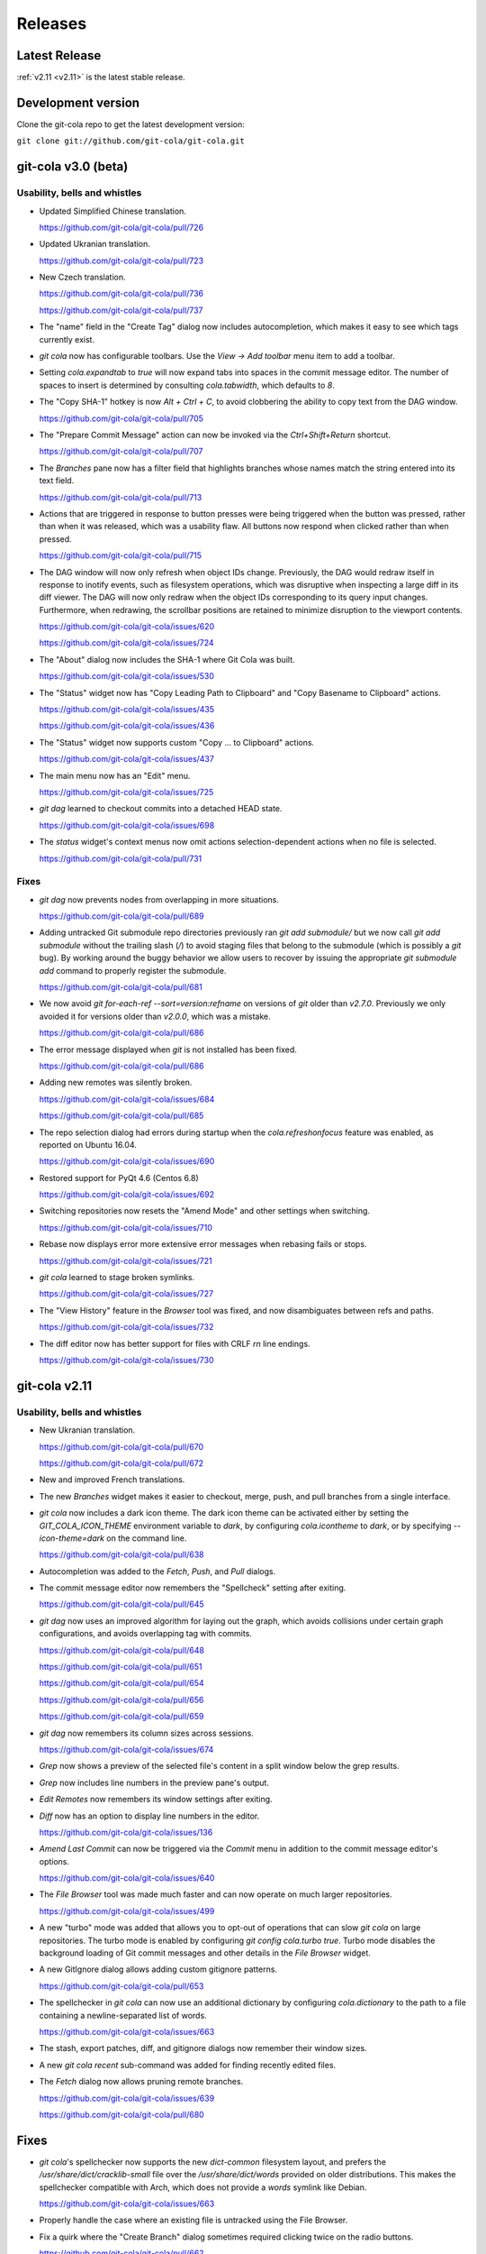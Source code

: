 ========
Releases
========

Latest Release
==============

:ref:`v2.11 <v2.11>` is the latest stable release.

Development version
===================

Clone the git-cola repo to get the latest development version:

``git clone git://github.com/git-cola/git-cola.git``

.. _v3.0:

git-cola v3.0 (beta)
====================

Usability, bells and whistles
-----------------------------
* Updated Simplified Chinese translation.

  https://github.com/git-cola/git-cola/pull/726

* Updated Ukranian translation.

  https://github.com/git-cola/git-cola/pull/723

* New Czech translation.

  https://github.com/git-cola/git-cola/pull/736

  https://github.com/git-cola/git-cola/pull/737

* The "name" field in the "Create Tag" dialog now includes autocompletion,
  which makes it easy to see which tags currently exist.

* `git cola` now has configurable toolbars.  Use the `View -> Add toolbar`
  menu item to add a toolbar.

* Setting `cola.expandtab` to `true` will now expand tabs into spaces
  in the commit message editor.  The number of spaces to insert is determined
  by consulting `cola.tabwidth`, which defaults to `8`.

* The "Copy SHA-1" hotkey is now `Alt + Ctrl + C`, to avoid clobbering the
  ability to copy text from the DAG window.

  https://github.com/git-cola/git-cola/pull/705

* The "Prepare Commit Message" action can now be invoked via the
  `Ctrl+Shift+Return` shortcut.

  https://github.com/git-cola/git-cola/pull/707

* The `Branches` pane now has a filter field that highlights branches whose
  names match the string entered into its text field.

  https://github.com/git-cola/git-cola/pull/713

* Actions that are triggered in response to button presses were being
  triggered when the button was pressed, rather than when it was released,
  which was a usability flaw.  All buttons now respond when clicked
  rather than when pressed.

  https://github.com/git-cola/git-cola/pull/715

* The DAG window will now only refresh when object IDs change.
  Previously, the DAG would redraw itself in response to inotify events,
  such as filesystem operations, which was disruptive when inspecting a large
  diff in its diff viewer.  The DAG will now only redraw when the object IDs
  corresponding to its query input changes.  Furthermore, when redrawing, the
  scrollbar positions are retained to minimize disruption to the viewport
  contents.

  https://github.com/git-cola/git-cola/issues/620

  https://github.com/git-cola/git-cola/issues/724

* The "About" dialog now includes the SHA-1 where Git Cola was built.

  https://github.com/git-cola/git-cola/issues/530

* The "Status" widget now has "Copy Leading Path to Clipboard" and
  "Copy Basename to Clipboard" actions.

  https://github.com/git-cola/git-cola/issues/435

  https://github.com/git-cola/git-cola/issues/436

* The "Status" widget now supports custom "Copy ... to Clipboard" actions.

  https://github.com/git-cola/git-cola/issues/437

* The main menu now has an "Edit" menu.

  https://github.com/git-cola/git-cola/issues/725

* `git dag` learned to checkout commits into a detached HEAD state.

  https://github.com/git-cola/git-cola/issues/698

* The `status` widget's context menus now omit actions selection-dependent
  actions when no file is selected.

  https://github.com/git-cola/git-cola/pull/731

Fixes
-----
* `git dag` now prevents nodes from overlapping in more situations.

  https://github.com/git-cola/git-cola/pull/689

* Adding untracked Git submodule repo directories previously ran
  `git add submodule/` but we now call `git add submodule` without
  the trailing slash (`/`) to avoid staging files that belong to the
  submodule (which is possibly a `git` bug).  By working around the
  buggy behavior we allow users to recover by issuing the appropriate
  `git submodule add` command to properly register the submodule.

  https://github.com/git-cola/git-cola/pull/681

* We now avoid `git for-each-ref --sort=version:refname` on versions
  of `git` older than `v2.7.0`.  Previously we only avoided it for
  versions older than `v2.0.0`, which was a mistake.

  https://github.com/git-cola/git-cola/pull/686

* The error message displayed when `git` is not installed has been fixed.

  https://github.com/git-cola/git-cola/pull/686

* Adding new remotes was silently broken.

  https://github.com/git-cola/git-cola/issues/684

  https://github.com/git-cola/git-cola/pull/685

* The repo selection dialog had errors during startup when the
  `cola.refreshonfocus` feature was enabled, as reported on Ubuntu 16.04.

  https://github.com/git-cola/git-cola/issues/690

* Restored support for PyQt 4.6 (Centos 6.8)

  https://github.com/git-cola/git-cola/issues/692

* Switching repositories now resets the "Amend Mode" and other settings
  when switching.

  https://github.com/git-cola/git-cola/issues/710

* Rebase now displays error more extensive error messages when rebasing fails
  or stops.

  https://github.com/git-cola/git-cola/issues/721

* `git cola` learned to stage broken symlinks.

  https://github.com/git-cola/git-cola/issues/727

* The "View History" feature in the `Browser` tool was fixed, and now
  disambiguates between refs and paths.

  https://github.com/git-cola/git-cola/issues/732

* The diff editor now has better support for files with CRLF `\r\n`
  line endings.

  https://github.com/git-cola/git-cola/issues/730

.. _v2.11:

git-cola v2.11
==============

Usability, bells and whistles
-----------------------------
* New Ukranian translation.

  https://github.com/git-cola/git-cola/pull/670

  https://github.com/git-cola/git-cola/pull/672

* New and improved French translations.

* The new `Branches` widget makes it easier to checkout, merge, push,
  and pull branches from a single interface.

* `git cola` now includes a dark icon theme.  The dark icon theme can be
  activated either by setting the `GIT_COLA_ICON_THEME` environment variable
  to `dark`, by configuring `cola.icontheme` to `dark`, or by specifying
  `--icon-theme=dark` on the command line.

  https://github.com/git-cola/git-cola/pull/638

* Autocompletion was added to the `Fetch`, `Push`, and `Pull` dialogs.

* The commit message editor now remembers the "Spellcheck" setting
  after exiting.

  https://github.com/git-cola/git-cola/pull/645

* `git dag` now uses an improved algorithm for laying out the graph,
  which avoids collisions under certain graph configurations, and
  avoids overlapping tag with commits.

  https://github.com/git-cola/git-cola/pull/648

  https://github.com/git-cola/git-cola/pull/651

  https://github.com/git-cola/git-cola/pull/654

  https://github.com/git-cola/git-cola/pull/656

  https://github.com/git-cola/git-cola/pull/659

* `git dag` now remembers its column sizes across sessions.

  https://github.com/git-cola/git-cola/issues/674

* `Grep` now shows a preview of the selected file's content in a split window
  below the grep results.

* `Grep` now includes line numbers in the preview pane's output.

* `Edit Remotes` now remembers its window settings after exiting.

* `Diff` now has an option to display line numbers in the editor.

  https://github.com/git-cola/git-cola/issues/136

* `Amend Last Commit` can now be triggered via the `Commit` menu in addition
  to the commit message editor's options.

  https://github.com/git-cola/git-cola/issues/640

* The `File Browser` tool was made much faster and can now operate on
  much larger repositories.

  https://github.com/git-cola/git-cola/issues/499

* A new "turbo" mode was added that allows you to opt-out of operations
  that can slow `git cola` on large repositories.  The turbo mode is
  enabled by configuring `git config cola.turbo true`.  Turbo mode
  disables the background loading of Git commit messages and other
  details in the `File Browser` widget.

* A new GitIgnore dialog allows adding custom gitignore patterns.

  https://github.com/git-cola/git-cola/pull/653

* The spellchecker in `git cola` can now use an additional dictionary
  by configuring `cola.dictionary` to the path to a file containing
  a newline-separated list of words.

  https://github.com/git-cola/git-cola/issues/663

* The stash, export patches, diff, and gitignore dialogs now remember
  their window sizes.

* A new `git cola recent` sub-command was added for finding recently
  edited files.

* The `Fetch` dialog now allows pruning remote branches.

  https://github.com/git-cola/git-cola/issues/639

  https://github.com/git-cola/git-cola/pull/680

Fixes
=====
* `git cola`'s spellchecker now supports the new `dict-common` filesystem
  layout, and prefers the `/usr/share/dict/cracklib-small` file over the
  `/usr/share/dict/words` provided on older distributions.
  This makes the spellchecker compatible with Arch, which does not provide
  a `words` symlink like Debian.

  https://github.com/git-cola/git-cola/issues/663

* Properly handle the case where an existing file is untracked using
  the File Browser.

* Fix a quirk where the "Create Branch" dialog sometimes required clicking
  twice on the radio buttons.

  https://github.com/git-cola/git-cola/pull/662

* Fixed a focus issue to ensure that "Push", "Fetch", and "Pull" can
  be executed with the press of a single enter key after being shown.

  https://github.com/git-cola/git-cola/issues/661

* Committing is now allowed in when resolving a merge results in no
  changes.  This state was previously prevented by the commit message editor,
  which prevented users from resolving merges that result in no changes.

  https://github.com/git-cola/git-cola/pull/679

* The filesystem monitor would sometimes emit backtraces when directories
  are modified.  This has been fixed.

  https://bugzilla.redhat.com/show_bug.cgi?id=1438522

* Absolute paths are now returned when querying for `.git`-relative paths
  from within a submodule, which uses `.git`-files.
  This fixes launching `git cola` from within a subdirectory of a submodule.

  https://github.com/git-cola/git-cola/pull/675

.. _v2.10:

git-cola v2.10
==============

Usability, bells and whistles
-----------------------------
* `git cola` can now invoke the `.git/hooks/cola-prepare-commit-msg`
  hook to update the commit message.  This hook takes the same parameters
  as Git's `prepare-commit-message` hook.  The default path to this hook
  can be overridden by setting the `cola.prepareCommitMessageHook`
  configuration variable.

  http://git-cola.readthedocs.io/en/latest/git-cola.html#prepare-commit-message

* `git cola diff` (and the corresponding `Diff` menu actions) can now
  launch difftool with the standard `Ctrl+D` hotkey.  The `Ctrl+E` hotkey was
  also added for launching an editor.

* Traditional Chinese (Taiwan) translation updates.

Fixes
-----
* `git cola` now works when installed in non-ascii, utf8-encoded paths.

  https://github.com/git-cola/git-cola/issues/629

* Styling issues that caused black backgrounds in various widgets when using
  PyQ5 on Mac OS X have been fixed.

  https://github.com/git-cola/git-cola/issues/624

* The "Open Recent" menu action was broken and has been fixed.

  https://github.com/git-cola/git-cola/issues/634

* Exiting `git cola` with a maximized main window would hang when reopened
  on Linux.

  https://github.com/git-cola/git-cola/issues/641

Packaging
---------
* `appdata.xml` files are now provided at
  `share/appdata/git-cola.xml` and `share/appdata/git-dag.xml`
  for use by the Linux software gallery.

  https://people.freedesktop.org/~hughsient/appdata/

  https://github.com/git-cola/git-cola/pull/627

.. _v2.9.1:

git-cola v2.9.1
===============

Fixes
-----
* The "Open Recent" menu was updated to new bookmarks format.

  https://github.com/git-cola/git-cola/issues/628

.. _v2.9:

git-cola v2.9
=============

Usability, bells and whistles
-----------------------------
* New Polish translation thanks to Łukasz Wojniłowicz

  https://github.com/git-cola/git-cola/pull/598

* The `Bypass Commit Hooks` feature now disables itself automatically
  when a new commit is created.  The new behavior turns the option into a
  single-use flag, which helps prevent users from accidentally leaving it
  active longer than intended.

  https://github.com/git-cola/git-cola/pull/595

* `git dag` learned to launch an external diff viewer on selected commits.
  The standard `Ctrl+D` shortcut can be used to view diffs.

  https://github.com/git-cola/git-cola/issues/468

* `git dag` learned to launch directory diffs via `git difftool --dir-diff`.
  The `Ctrl+Shift+D` shortcut launches difftool in directory-diff mode.

  https://github.com/git-cola/git-cola/issues/468

* Items in the "Favorites" list can now be renamed, which makes it
  easier to differentiate between several checkouts of the same repository.

  https://github.com/git-cola/git-cola/issues/599

  https://github.com/git-cola/git-cola/pull/601

* The startup screen now includes a logo and `git cola` version information.

  https://github.com/git-cola/git-cola/issues/526

* The `About` page was revamped to contain multiple tabs.  A new tab was added
  that provides details about `git cola`''s dependencies.  New tabs were also
  added for giving credit to `git cola`'s authors and translators.

* The `About` page can now be accessed via `git cola about`.

* The "Fast-forward only" and "No fast-forward" options supported by
  `git pull` are now accessible via `git cola pull`.

* Doing a forced push no longer requires selecting the remote branch.

  https://github.com/git-cola/git-cola/pull/618

* `git cola push` now has an option to suppress the prompt that is shown
  when pushing would create new remote branches.

  https://github.com/git-cola/git-cola/issues/605

* `git dag` now shows commit messages in a more readable color.

  https://github.com/git-cola/git-cola/issues/574

* `git cola browse` and the `status` widget learned to launch the OS-specified
  default action for a file.  When used on directories via `git cola browse`,
  or when "Open Parent Directory" is used on files, the OS-specified
  file browser will typically be used.

* `git cola browse` and the `status` widget learned to launch terminals.

Fixes
-----
* `git cola browse` was not updating when expanding items.

  https://github.com/git-cola/git-cola/issues/588

* Typofixes in comments, naming, and strings have been applied.

  https://github.com/git-cola/git-cola/pull/593

* The inotify and win32 filesystem monitoring no longer refreshes
  when updates are made to ignored files.

  https://github.com/git-cola/git-cola/issues/517

  https://github.com/git-cola/git-cola/issues/516

* The `Refresh` button on the actions panel no longer raises an
  exception when using PyQt5.

  https://github.com/git-cola/git-cola/issues/604

* Fixed a typo in the inotify backend that is triggered when files are removed.

  https://github.com/git-cola/git-cola/issues/607

* Fixed a typo when recovering from a failed attempt to open a repository.

  https://github.com/git-cola/git-cola/issues/606

* `git dag` now properly updates itself when launched from the menubar.

  https://github.com/git-cola/git-cola/pull/613

* If git-cola is invoked on Windows using `start pythonw git-cola`,
  a console window will briefly flash on the screen each time
  `git cola` invokes `git`.  The console window is now suppressed.

* We now avoid some problematic Popen flags on Windows which were
  breaking the `git rebase` feature on Windows.

* The `Save` button in `git dag`'s "Grab File..." feature now properly
  prompts for a filename when saving files.

  https://github.com/git-cola/git-cola/pull/617

Development
-----------
* The `qtpy` symlink in the source tree has been removed to allow for easier
  development on Windows.

  https://github.com/git-cola/git-cola/issues/626

.. _v2.8:

git-cola v2.8
=============

Usability, bells and whistles
-----------------------------
* `git cola push` learned to configure upstream branches.

  https://github.com/git-cola/git-cola/issues/563

Fixes
-----
* The diffstat view is now properly updated when notifications are
  received via inotify filesystem monitoring.

  https://github.com/git-cola/git-cola/issues/577

* Python3 with PyQt5 had a bug that prevented `git cola` from starting.

  https://github.com/git-cola/git-cola/pull/589

.. _v2.7:

git-cola v2.7
=============

Fixes
-----

* When repositories stored in non-ASCII, UTF-8-encoded filesystem paths
  were operated upon with `LC_ALL=C` set in the environment, unicode errors
  would occur when using `python2`.  `git cola` was made more robust and will
  now operate correctly within this environment.

  https://github.com/git-cola/git-cola/issues/581

* Support for the `GIT_WORK_TREE` environment variable was fixed.

  https://github.com/git-cola/git-cola/pull/582

Development
-----------

* The `unittest.mock` module is now used instead of the original `mock` module
  when running the `git cola` test suite using Python3.

  https://github.com/git-cola/git-cola/issues/569

Packaging
---------

* `git cola` is now compatible with *PyQt5*, *PyQt4*, and *Pyside*.
  `git cola` previously supported *PyQt4* only, but will now use whichever
  library is available.  Users are not required to upgrade at this time,
  but *PyQt5* support can be enabled anytime by making its python
  modules available.

  https://github.com/git-cola/git-cola/issues/232

  *NOTE*: We do not yet recommend using *PyQt5* because there are known
  exit-on-segfault bugs in *Qt5* that have not yet been addressed.
  `git cola` is sensitive to this bug and is known to crash on exit
  when using `git dag` or the interactive rebase feature on *PyQt5*.

  https://bugreports.qt.io/browse/QTBUG-52988

  *PyQt4* is stable and there are no known issues when using it so
  we recommend using it until the Qt5 bugs have been resolved.

* `git cola` now depends on *QtPy* and includes a bundled copy of the
  `qtpy` library.  If you are packaging `git cola` and would prefer to use
  `qtpy` from your distribution instead of the built-in version then use
  `make NO_VENDOR_LIBS=1` when building `git cola`.  This will prevent
  vendored libraries from being installed.

.. _v2.6:

git-cola v2.6
=============

Usability, bells and whistles
-----------------------------

* A new "Reset" sub-menu provides access to running "git reset --mixed"
  when resetting branch heads and "git reset  --merge" when resetting
  worktrees.

  https://github.com/git-cola/git-cola/issues/542

* `git cola` now supports linked worktrees, i.e. worktrees created by
  `git worktree`.

  https://github.com/git-cola/git-cola/issues/554

Fixes
-----

* Diff highlighting is now robust to the user having
  diff.supressBlankEmpty=true in their git config.

  https://github.com/git-cola/git-cola/issues/541

* The filesystem monitor now properly handles repositories that use
  `.git`-files, e.g. when using submodules.

  https://github.com/git-cola/git-cola/issues/545

  https://github.com/git-cola/git-cola/pulls/546

* Per-repository git configuration is now properly detected when launching
  `git cola` from an application launcher.

  https://github.com/git-cola/git-cola/issues/548

* `git cola` now cleans up after itself immediately to avoid leaving behind
  empty `/tmp/git-cola-XXXXXX` directories when the user uses `Ctrl+C`
  to quit the app.

  https://github.com/git-cola/git-cola/issues/566

Packaging
---------

* It is now possible to install `git cola` to and from utf8-encoded filesystem
  paths.  Previously, Python's stdlib would throw an encoding error during
  installation.  We workaround the stdlib by forcing python2 to use utf-8,
  thus fixing assumptions in the stdlib library code.

  https://github.com/git-cola/git-cola/issues/551

.. _v2.5:

git-cola v2.5
=============

Usability, bells and whistles
-----------------------------

* The icon for untracked files was adjusted to better differentiate
  between files and the "Untracked" header.

  https://github.com/git-cola/git-cola/issues/509

* Ctrl+O was added as a hotkey for opening repositories.

  https://github.com/git-cola/git-cola/pull/507

* `git dag` now uses consistent edge colors across updates.

  https://github.com/git-cola/git-cola/issues/512

* `git cola`'s Bookmarks widget can now be used to set a "Default Repository".
  Under the hood, we set the `cola.defaultrepo` configuration variable.
  The default repository is used whenever `git cola` is launched outside of
  a Git repository.  When unset, or when set to a bogus value, `git cola`
  will prompt for a repository, as it previously did.

  https://github.com/git-cola/git-cola/issues/513

* `git cola`'s Russian and Spanish translations were improved
  thanks to Vaiz and Zeioth.

  https://github.com/git-cola/git-cola/pull/514

  https://github.com/git-cola/git-cola/pull/515

  https://github.com/git-cola/git-cola/pull/523

* `git cola` was translated to Turkish thanks to Barış ÇELİK.

  https://github.com/git-cola/git-cola/pull/520

* The status view now supports launching `git gui blame`.  It can be
  configured to use a different command by setting `cola.blameviewer`.

  https://github.com/git-cola/git-cola/pull/521

* `git dag` now allows selecting non-contiguous ranges in the log widget.

  https://github.com/git-cola/git-cola/issues/468

* Any font can now be chosen for the diff editor, not just monospace fonts.

  https://github.com/git-cola/git-cola/issues/525

Fixes
-----

* `xfce4-terminal` and `gnome-terminal` are now supported when launching
  `git mergetool` to resolve merges.  These terminals require that the command
  to execute is shell-quoted and passed as a single string argument to `-e`
  rather than as additional command line arguments.

  https://github.com/git-cola/git-cola/issues/524

* Fixed a unicode problem when formatting the error message that is shown
  when `gitk` is not installed.  We now handle unicode data in tracebacks
  generated by python itself.

  https://github.com/git-cola/git-cola/issues/528

* The `New repository` feature was fixed.

  https://github.com/git-cola/git-cola/pull/533

* We now use omit the extended description when creating "fixup!" commits,
  for consistency with the Git CLI.  We now include only the one-line summary
  in the final commit message.

  https://github.com/git-cola/git-cola/issues/522

.. _v2.4:

git-cola v2.4
=============

Usability, bells and whistles
-----------------------------

* The user interface is now HiDPI-capable.  git-cola now uses SVG
  icons, and its interface can be scaled by setting the `GIT_COLA_SCALE`
  environment variable.

* `git dag` now supports the standard editor, difftool, and history hotkeys.
  It is now possible to invoke these actions from file widget's context
  menu and through the standard hotkeys.

  https://github.com/git-cola/git-cola/pull/473

* The `Status` tool also learned about the history hotkey.
  Additionally, the `Alt-{j,k}` aliases are also supported in the `Status`
  tool for consistency with the other tools where the non-Alt hotkeys are not
  available.

  https://github.com/git-cola/git-cola/pull/488

* The `File Browser` tool now has better default column sizes,
  and remembers its window size and placement.

* The `File Browser` now supports the refresh hotkey, and has better
  behavior when refreshing.  The selection is now retained, and new and
  removed files are found when refreshing.

* A new `git-cola-completion.bash` completion script is provided in the
  `contrib/` directory.  It must be used alongside Git's completion script.
  Source it from your `~/.bashrc` (or `~/.zshrc`, etc) after sourcing
  the `git-completion.bash` script and you will have command-line completion
  support for the `git cola` and `git dag` sub-commands.

* The "checkout" dialog now offers completion for remote branches and other
  git refs.  This makes it easier to checkout remote branches in a detached
  head state.  Additionally, the checkout dialog also offers completion for
  remote branches that have not yet been checked out, which makes it easier to
  create a local tracking branch by just completing for that potential name.

  https://github.com/git-cola/git-cola/issues/390

* The "create branch" and "create tag" dialogs now save and restore their
  window settings.

* The "status" widget can now be configured to use a bold font with a darker
  background for the header items.

  https://github.com/git-cola/git-cola/pull/506

* The "status" widget now remembers its horizontol scrollbar position across
  updates.  This is helpful when working on projects with long paths.

  https://github.com/git-cola/git-cola/issues/494

Fixes
-----

* When using *Git for Windows*, a `git` window would appear
  when running *Windows 8*.  We now pass additional flags to
  `subprocess.Popen` to prevent a `git` window from appearing.

  https://github.com/git-cola/git-cola/issues/477

  https://github.com/git-cola/git-cola/pull/486

* Launching difftool with `.PY` in `$PATHEXT` on Windows was fixed.

  https://github.com/git-cola/git-cola/issues/492

* Creating a local branch tracking a remote branch that contains
  slashes in its name is now properly handled.

  https://github.com/git-cola/git-cola/issues/496

* The "Browse Other Branch" feature was broken by Python3, and is now fixed.

  https://github.com/git-cola/git-cola/issues/501

* We now avoid `long` for better Python3 compatibility.

  https://github.com/git-cola/git-cola/issues/502

* We now use Git's default merge message when merging branches.

  https://github.com/git-cola/git-cola/issues/508

* Miscellaneous fixes

  https://github.com/git-cola/git-cola/pull/485

Packaging
---------

* git-cola's documentation no longer uses an intersphinx link mapping
  to docs.python.org.  This fixes warnings when building rpms using koji,
  where network access is prevented.

  https://bugzilla.redhat.com/show_bug.cgi?id=1231812

.. _v2.3:

git-cola v2.3
=============

Usability, bells and whistles
-----------------------------

* The Interactive Rebase feature now works on Windows!

  https://github.com/git-cola/git-cola/issues/463

* The `diff` editor now understands vim-style `hjkl` navigation hotkeys.

  https://github.com/git-cola/git-cola/issues/476

* `Alt-{j,k}` navigation hotkeys were added to allow changing to the
  next/previous file from the diff and commit editors.

* The `Rename branch` menu action is now disabled in empty repositories.

  https://github.com/git-cola/git-cola/pull/475

  https://github.com/git-cola/git-cola/issues/459

* `git cola` now checks unmerged files for conflict markers before
  staging them.  This feature can be disabled in the preferences.

  https://github.com/git-cola/git-cola/issues/464

* `git dag` now remembers which commits were selected when refreshing
  so that it can restore the selection afterwards.

  https://github.com/git-cola/git-cola/issues/480

* "Launch Editor", "Launch Difftool", "Stage/Unstage",
  and "Move Up/Down" hotkeys now work when the commit message
  editor has focus.

  https://github.com/git-cola/git-cola/issues/453

* The diff editor now supports the `Ctrl+u` hotkey for reverting
  diff hunks and selected lines.

* The `core.commentChar` Git configuration value is now honored.
  Commit messages and rebase instruction sheets will now use
  the configured character for comments.  This allows having
  commit messages that start with `#` when `core.commentChar`
  is configured to its non-default value.

  https://github.com/git-cola/git-cola/issues/446

Fixes
-----

* Diff syntax highlighting was improved to handle more edge cases
  and false positives.

  https://github.com/git-cola/git-cola/pull/467

* Setting commands in the interactive rebase editor was fixed.

  https://github.com/git-cola/git-cola/issues/472

* git-cola no longer clobbers the Ctrl+Backspace text editing shortcut
  in the commit message editor.

  https://github.com/git-cola/git-cola/issues/453

* The copy/paste clipboard now persists after `git cola` exits.

  https://github.com/git-cola/git-cola/issues/484

.. _v2.2.1:

git-cola v2.2.1
===============

Fixes
-----
* Fixed the "Sign off" feature in the commit message editor.

.. _v2.2:

git-cola v2.2
=============

Usability, bells and whistles
-----------------------------
* Double-click will now choose a commit in the "Select commit" dialog.

* `git cola` has a feature that reads `.git/MERGE_MSG` and friends for the
  commit message when a merge is in-progress.  Upon refresh, `git cola` will
  now detect when a merge has completed and reset the commit message back to
  its previous state.  It is only reset if the editor contains a message
  that was read from the file and has not been manually edited by the user.

* The commit message editor's context menu now has a "Clear..." action for
  clearing the message across both the summary and description fields.

* Traditional Chinese (Taiwan) translation updates.

* The system theme's icons are now used wherever possible.

  https://github.com/git-cola/git-cola/pull/458

Fixes
-----
* The stash viewer now uses ``git show --no-ext-diff`` to avoid running
  user-configured diff tools.

* `git cola` now uses the `setsid()` system call to ensure that the
  `GIT_ASKPASS` and `SSH_ASKPASS` helper programs are used when pushing
  changes using `git`.  The askpass helpers will now be used even when
  `git cola` is launched from a terminal.

  The behavior without `setsid()` is that `git cola` can appear to hang while
  pushing changes.  The hang happens when `git` prompts the user for a
  password using the terminal, but the user never sees the prompt.  `setsid()`
  detaches the terminal, which ensures that the askpass helpers are used.

  https://github.com/git-cola/git-cola/issues/218

  https://github.com/git-cola/git-cola/issues/262

  https://github.com/git-cola/git-cola/issues/377

* `git dag`'s file list tool was updated to properly handle unicode paths.

* `gnome-terminal` is no longer used by default when `cola.terminal` is unset.
  It is broken, as was detailed in #456.

  https://github.com/git-cola/git-cola/issues/456

* The interactive rebase feature was not always setting `$GIT_EDITOR`
  to the value of `gui.editor`, thus there could be instances where rebase
  will seem to not stop, or hang, when performing "reword" actions.

  We now set the `$GIT_EDITOR` environment variable when performing the
  "Continue", "Skip", and "Edit Todo" rebase actions so that the correct
  editor is used during the rebase.

  https://github.com/git-cola/git-cola/issues/445

Packaging
---------
* `git cola` moved from a 3-part version number to a simpler 2-part "vX.Y"
  version number.  Most of our releases tend to contain new features.

.. _v2.1.2:

git-cola v2.1.2
===============

Usability, bells and whistles
-----------------------------
* Updated zh_TW translations.

* `git cola rebase` now defaults to `@{upstream}`, and generally uses the same
  CLI syntax as `git rebase`.

* The commit message editor now allows you to bypass commit hooks by selecting
  the "Bypass Commit Hooks" option.  This is equivalent to passing the
  `--no-verify` option to `git commit`.

  https://github.com/git-cola/git-cola/issues/357

* We now prevent the "Delete Files" action from creating a dialog that does
  not fit on screen.

  https://github.com/git-cola/git-cola/issues/378

* `git xbase` learned to edit rebase instruction sheets that contain
  `exec` commands.

* The diff colors are now configurable.  `cola.color.{text,add,remove,header}`
  can now be set with 6-digit hexadecimal colors.
  See the `git cola manual <https://git-cola.readthedocs.io/en/latest/git-cola.html#configuration-variables>_`
  for more details.

* Improved hotkey documentation.

Fixes
-----
* `git cola` will now allow starting an interactive rebase with a dirty
  worktree when `rebase.autostash` is set.

  https://github.com/git-cola/git-cola/issues/360

.. _v2.1.1:

git-cola v2.1.1
===============

Usability, bells and whistles
-----------------------------
* A new "Find files" widget was added, and can be activated by
  using the `Ctrl+t` or `t` hotkeys.

* A new `git cola find` sub-command was added for finding files.

* `git cola` now remembers the text cursor's position when staging
  interactively with the keyboard.  This makes it easier to use the keyboard
  arrows to select and stage lines.

* The completion widgets will now select the top completion item
  when `Enter` or `Return` are pressed.

* You can now refresh using `F5` in addition to the existing `Ctrl+R` hotkey.

Fixes
-----
* `git cola` now passes `--no-abbrev-commit` to `git log` to override
  having `log.abbrevCommit = true` set in `.gitconfig`.

.. _v2.1.0:

git-cola v2.1.0
===============
Usability, bells and whistles
-----------------------------
* `git dag` now forwards all unknown arguments along to `git log`.

  https://github.com/git-cola/git-cola/issues/389

* Line-by-line interactive staging was made more robust.

  https://github.com/git-cola/git-cola/pull/399

* "Bookmarks" was renamed to "Favorites".

  https://github.com/git-cola/git-cola/issues/392

* Untracked files are now displayed using a unique icon.

  https://github.com/git-cola/git-cola/pull/388

Fixes
-----
* `git dag` was triggering a traceback on Fedora when parsing Git logs.

  https://bugzilla.redhat.com/show_bug.cgi?id=1181686

* inotify expects unicode paths on Python3.

  https://github.com/git-cola/git-cola/pull/393

* Untracked files are now assumed to be utf-8 encoded.

  https://github.com/git-cola/git-cola/issues/401

.. _v2.0.8:

git-cola v2.0.8
===============
Usability, bells and whistles
-----------------------------
* `git cola` can now create GPG-signed commits and merges.

  https://github.com/git-cola/git-cola/issues/149

  See the documentation for details about setting up a GPG agent.

* The status widget learned to copy relative paths when `Ctrl+x` is pressed.

  https://github.com/git-cola/git-cola/issues/358

* Custom GUI actions can now define their own keyboard shortcuts by
  setting `guitool.$name.shortcut` to a string understood by Qt's
  `QAction::setShortcut()` API, e.g. `Alt+X`.

  See http://qt-project.org/doc/qt-4.8/qkeysequence.html#QKeySequence-2
  for more details about the supported values.

* `git cola` learned to rename branches.

  https://github.com/git-cola/git-cola/pull/364

  https://github.com/git-cola/git-cola/issues/278

* `git dag` now has a "Show history" context menu which can be used to filter
  history using the selected paths.

Fixes
-----
* `sphinxtogithub.py` was fixed for Python3.

  https://github.com/git-cola/git-cola/pull/353

* The commit that changed how we read remotes from `git remote`
  to parsing `git config` was reverted since it created problems
  for some users.

* Fixed a crash when using the `rebase edit` feature.

  https://github.com/git-cola/git-cola/issues/351

* Better drag-and-drop behavior when dropping into gnome-terminal.

  https://github.com/git-cola/git-cola/issues/373

Packaging
---------
* The `git-cola-folder-handler.desktop` file handler was fixed
  to pass validation by `desktop-file-validate`.

  https://github.com/git-cola/git-cola/issues/356

* The `git.svg` icon was renamed to `git-cola.svg`, and `git cola` was taught
  to prefer icons from the desktop theme when available.

.. _v2.0.7:

git-cola v2.0.7
===============
Usability, bells and whistles
-----------------------------
* New hotkey: `Ctrl+Shift+M` merges branches.

* New hotkey: `Ctrl+R` refreshes the DAG viewer.

  https://github.com/git-cola/git-cola/issues/347

Fixes
-----
* We now use `git config` to parse the list of remotes
  instead of parsing the output of `git remote`, which
  is a Git porcelain and should not be used by scripts.

* Avoid "C++ object has been deleted" errors from PyQt4.

  https://github.com/git-cola/git-cola/issues/346

Packaging
---------
* The `make install` target now uses `install` instead of `cp`.

.. _v2.0.6:

git-cola v2.0.6
===============
Usability, bells and whistles
-----------------------------
* Updated Brazillian Portuguese translation.

* The status and browse widgets now allow drag-and-drop into
  external applications.

  https://github.com/git-cola/git-cola/issues/335

* We now show a progress bar when cloning repositories.

  https://github.com/git-cola/git-cola/issues/312

* The bookmarks widget was simplified to not need a
  separate dialog.

  https://github.com/git-cola/git-cola/issues/289

* Updated Traditional Chinese translation.

* We now display a warning when trying to rebase with uncommitted changes.

  https://github.com/git-cola/git-cola/issues/338

* The status widget learned to filter paths.
  `Ctrl+Shift+S` toggles the filter widget.

  https://github.com/git-cola/git-cola/issues/337

  https://github.com/git-cola/git-cola/pull/339

* The status widget learned to move files to the trash
  when the `send2trash <https://github.com/hsoft/send2trash>`_
  module is installed.

  https://github.com/git-cola/git-cola/issues/341

* "Recent repositories" is now a dedicated widget.

  https://github.com/git-cola/git-cola/issues/342

* New Spanish translation thanks to Pilar Molina Lopez.

  https://github.com/git-cola/git-cola/pull/344

Fixes
-----
* Newly added remotes are now properly seen by the fetch/push/pull dialogs.

  https://github.com/git-cola/git-cola/issues/343

.. _v2.0.5:

git-cola v2.0.5
===============
Usability, bells and whistles
-----------------------------
* New Brazillian Portuguese translation thanks to Vitor Lobo.

* New Indonesian translation thanks to Samsul Ma'arif.

* Updated Simplified Chinese translation thanks to Zhang Han.

* `Ctrl+Backspace` is now a hotkey for "delete untracked files" in
  the status widget.

* Fetch/Push/Pull dialogs now use the configured remote of the current
  branch by default.

  https://github.com/git-cola/git-cola/pull/324

Fixes
-----
* We now use `os.getcwd()` on Python3.

  https://github.com/git-cola/git-cola/pull/316

  https://github.com/git-cola/git-cola/pull/326

* The `Ctrl+P` hotkey was overloaded to both "push" and "cherry-pick",
  so "cherry-pick" was moved to `Ctrl+Shift+C`.

* Custom GUI tools with mixed-case names are now properly supported.

* "Diff Region" is now referred to as "Diff Hunk" for consistency
  with common terminology from diff/patch tools.

  https://github.com/git-cola/git-cola/issues/328

* git-cola's test suite is now portable to MS Windows.

  https://github.com/git-cola/git-cola/pull/332

.. _v2.0.4:

git-cola v2.0.4
===============
Usability, bells and whistles
-----------------------------
* We now handle the case when inotify `add_watch()` fails
  and display instructions on how to increase the number of watches.

  https://github.com/git-cola/git-cola/issues/263

* New and improved zh_TW localization thanks to Ｖ字龍(Vdragon).

  https://github.com/git-cola/git-cola/pull/265

  https://github.com/git-cola/git-cola/pull/267

  https://github.com/git-cola/git-cola/pull/268

  https://github.com/git-cola/git-cola/issues/269

  https://github.com/git-cola/git-cola/pull/270

  https://github.com/git-cola/git-cola/pull/271

  https://github.com/git-cola/git-cola/pull/272

* New hotkeys: `Ctrl+F` for fetch, `Ctrl+P` for push,
  and `Ctrl+Shift+P` for pull.

* The bookmarks widget's context menu actions were made clearer.

  https://github.com/git-cola/git-cola/issues/281

* The term "Staging Area" is used consistently in the UI
  to allow for better localization.

  https://github.com/git-cola/git-cola/issues/283

* The "Section" term is now referred to as "Diff Region"
  in the UI.

  https://github.com/git-cola/git-cola/issues/297

* The localization documentation related to the LANGUAGE
  environment variable was improved.

  https://github.com/git-cola/git-cola/pull/293

* The "Actions" panel now contains tooltips for each button
  in case the button labels gets truncated by Qt.

  https://github.com/git-cola/git-cola/issues/292

* Custom `git config`-defined actions can now be run in the
  background by setting `guitool.<name>.background` to `true`.

Fixes
-----
* We now use bold fonts instead of SmallCaps to avoid
  artifacts on several configurations.

* We now pickup `user.email`, `cola.tabwidth`, and similar settings
  when defined in /etc/gitconfig.

  https://github.com/git-cola/git-cola/issues/259

* Better support for unicode paths when using inotify.

  https://bugzilla.redhat.com/show_bug.cgi?id=1104181

* Unicode fixes for non-ascii locales.

  https://github.com/git-cola/git-cola/issues/266

  https://github.com/git-cola/git-cola/issues/273

  https://github.com/git-cola/git-cola/issues/276

  https://github.com/git-cola/git-cola/issues/282

  https://github.com/git-cola/git-cola/issues/298

  https://github.com/git-cola/git-cola/issues/302

  https://github.com/git-cola/git-cola/issues/303

  https://github.com/git-cola/git-cola/issues/305

* Viewing history from the file browser was fixed for Python3.

  https://github.com/git-cola/git-cola/issues/274

* setup.py was fixed to install the `*.rst` documentation.

  https://github.com/git-cola/git-cola/issues/279

* Patch export was fixed for Python3.

  https://github.com/git-cola/git-cola/issues/290

* Fixed adding a bookmark with trailing slashes.

  https://github.com/git-cola/git-cola/pull/295

* The default `git dag` layout is now setup so that its widgets
  can be freely resized on Linux.

  https://github.com/git-cola/git-cola/issues/299

* Invalid tag names are now reported when creating tags.

  https://github.com/git-cola/git-cola/pull/296

.. _v2.0.3:

git-cola v2.0.3
===============
Usability, bells and whistles
-----------------------------
* `git cola` no longer prompts after successfully creating a new branch.

  https://github.com/git-cola/git-cola/pull/251

* Hitting enter on simple dialogs now accepts them.

  https://github.com/git-cola/git-cola/pull/255

Fixes
-----
* `git dag` no longer relies on `sys.maxint`, which is
  not available in Python3.

  https://github.com/git-cola/git-cola/issues/249

* Python3-related fixes.

  https://github.com/git-cola/git-cola/pull/254

* Python3-on-Windows-related fixes.

  https://github.com/git-cola/git-cola/pull/250

  https://github.com/git-cola/git-cola/pull/252

  https://github.com/git-cola/git-cola/pull/253

* Switching repositories using the bookmarks widget was not
  refreshing the inotify watcher.

  https://github.com/git-cola/git-cola/pull/256

* Special commit messages trailers (e.g. "Acked-by:") are now special-cased to
  fix word wrapping lines that start with "foo:".

  https://github.com/git-cola/git-cola/issues/257

* `git dag` sometimes left behind selection artifacts.
  We now refresh the view to avoid them.

  https://github.com/git-cola/git-cola/issues/204

.. _v2.0.2:

git-cola v2.0.2
===============
Usability, bells and whistles
-----------------------------
* Better inotify support for file creation and deletion.

  https://github.com/git-cola/git-cola/issues/240

* `git cola` now supports the X11 Session Management Protocol
  and remembers its state across logout/reboot.

  https://github.com/git-cola/git-cola/issues/164

* `git cola` has a new icon.

  https://github.com/git-cola/git-cola/issues/190

Packaging
---------
* Building the documentation no longer requires `asciidoc`.
  We now use `Sphinx <http://sphinx-doc.org/>`_ for building
  html documentation and man pages.

Fixes
-----
* Reworked the git-dag gravatar icon code to avoid a unicode
  error in Python 2.

* Commit message line-wrapping was made to better match the GUI editor.

  https://github.com/git-cola/git-cola/issues/242

* Better support for Python3 on Windows

  https://github.com/git-cola/git-cola/issues/246

Packaging
---------
* git-cola no longer depends on Asciidoc for building its documentation
  and man-pages.  We now depend on [Sphinx](http://sphinx-doc.org/) only.

.. _v2.0.1:

git-cola v2.0.1
===============
Usability, bells and whistles
-----------------------------
* Some context menu actions are now hidden when selected
  files do not exist.

  https://github.com/git-cola/git-cola/issues/238

Fixes
-----
* The build-git-cola.sh contrib script was improved.

  https://github.com/git-cola/git-cola/pull/235

* Non-ascii worktrees work properly again.

  https://github.com/git-cola/git-cola/issues/234

* The browser now guards itself against missing files.

  https://bugzilla.redhat.com/show_bug.cgi?id=1071378

* Saving widget state now works under Python3.

  https://github.com/git-cola/git-cola/pull/236

.. _v2.0.0:

git-cola v2.0.0
===============
Portability
-----------
* git-cola now runs on Python 3 thanks to Virgil Dupras.

  https://github.com/git-cola/git-cola/pull/233

* Python 2.6, 2.7, and 3.2+ are now supported.
  Python 2.5 is no longer supported.

Fixes
-----
* i18n test fixes thanks to Virgil Dupras.

  https://github.com/git-cola/git-cola/pull/231

* git-cola.app build fixes thanks to Maicon D. Filippsen.

  https://github.com/git-cola/git-cola/pull/230

* Lots of pylint improvements thanks to Alex Chernetz.

  https://github.com/git-cola/git-cola/pull/229

.. _v1.9.4:

git-cola v1.9.4
===============
Usability, bells and whistles
-----------------------------
* The new `Bookmarks` tool makes it really easy to switch between repositories.

* There is now a dedicated dialog for applying patches.
  See the ``File -> Apply Patches`` menu item.

  https://github.com/git-cola/git-cola/issues/215

* A new `git cola am` sub-command was added for applying patches.

Fixes
-----
* Fixed a typo that caused inotify events to be silently ignored.

* Fixed the sys.path setup for Mac OS X (Homebrew).

  https://github.com/git-cola/git-cola/issues/221

* Lots of pylint fixes thanks to Alex Chernetz.

.. _v1.9.3:

git-cola v1.9.3
===============
Usability, bells and whistles
-----------------------------
* `git cola --amend` now starts the editor in `amend` mode.

  https://github.com/git-cola/git-cola/issues/187

* Multiple lines of text can now be pasted into the `summary` field.
  All text beyond the first newline will be automatically moved to the
  `extended description` field.

  https://github.com/git-cola/git-cola/issues/212

Fixes
-----
* Stray whitespace in `.git` files is now ignored.

  https://github.com/git-cola/git-cola/issues/213

* Fix "known incorrect sRGB profile" in `staged-item.png`.

  http://comments.gmane.org/gmane.linux.gentoo.devel/85066

.. _v1.9.2:

git-cola v1.9.2
===============
Fixes
-----
* Fix a traceback when `git push` fails.

  https://bugzilla.redhat.com/show_bug.cgi?id=1034778

Packaging
---------
* Most of the git-cola sub-packages have been removed.
  The only remaining packages are `cola`, `cola.models`,
  and `cola.widgets`.

* The translation file for Simplified Chinese was renamed
  to `zh_CN.po`.

  https://github.com/git-cola/git-cola/issues/209

.. _v1.9.1:

git-cola v1.9.1
===============
Packaging
---------
* `git cola version --brief` now prints the brief version number.

Fixes
-----
* Resurrected the "make dist" target, for those that prefer to create
  their own tarballs.

* Fixed the typo that broke the preferences dialog.

.. _v1.9.0:

git-cola v1.9.0
===============
Usability, bells and whistles
-----------------------------
* We now ship a full-featured interactive `git rebase` editor.
  The rebase todo file is edited using the `git xbase` script which
  is provided at `$prefix/share/git-cola/bin/git-xbase`.
  This script can be used standalone by setting the `$GIT_SEQUENCE_EDITOR`
  before running `git rebase --interactive`.

  https://github.com/git-cola/git-cola/issues/1

* Fixup commit messages can now be loaded from the commit message editor.

* Tool widgets can be locked in place by using the "Tools/Lock Layout"
  menu action.

  https://github.com/git-cola/git-cola/issues/202

* You can now push to several remotes simultaneously by selecting
  multiple remotes in the "Push" dialog.

  https://github.com/git-cola/git-cola/issues/148

* The `grep` tool learned to search using three different modes:
  basic regular expressions (default), extended regular expressions,
  and fixed strings.

Packaging
---------
* `git cola` now depends on the `argparse` Python module.
  This module is part of the stdlib in Python 2.7 and must
  be installed separately when using Python 2.6 and below.

Fixes
-----
* Support unicode in the output from `fetch`, `push`, and `pull`.

.. _v1.8.5:

git-cola v1.8.5
===============
Usability, bells and whistles
-----------------------------
* We now detect when the editor or history browser are misconfigured.

  https://github.com/git-cola/git-cola/issues/197

  https://bugzilla.redhat.com/show_bug.cgi?id=886826

* Display of untracked files can be disabled from the Preferences dialog
  or by setting the `gui.displayuntracked` configuration variable to `false`.

  http://thread.gmane.org/gmane.comp.version-control.git/232683

Fixes
-----
* Unicode stash names are now supported

  https://github.com/git-cola/git-cola/issues/198

* The diffs produced when reverting workspace changes were made more robust.

.. _v1.8.4:

git-cola v1.8.4
=======================
Usability, bells and whistles
-----------------------------
* Brand new German translation thanks to Sven Claussner.

* The "File" menu now provides a "New Repository..." menu action.

* `git dag` now uses a dock-widget interface so that its widgets can
  be laid-out and arranged.  Customizations are saved and restored
  the next time `git dag` is launched.

* `git dag` now has a "Zoom Best Fit" button next alongside the
  "Zoom In" and "Zoom Out" buttons.

* `Ctrl+L` now focuses the "Search" field in the `git dag` tool.

* Right-clicking in the "diff" viewer now updates the cursor position
  before performing actions, which makes it much easier to click around
  and selectively stage sections.  Previously, the current cursor position
  was used which meant that it required two clicks (left-click to update
  the position followed by right-click to get the context menu) for the
  desired section to be used.  This is now a single right-click operation.

* The `Ctrl+D` "Launch Diff Tool" action learned to automatically choose
  between `git difftool` and `git mergetool`.  If the file is unmerged then
  we automatically launch `git mergetool` on the path, otherwise we use
  `git difftool`.  We do this because `git difftool` is not intended to
  be used on unmerged paths.  Automatically using `git mergetool` when
  appropriate is the most intuitive and muscle-memory-friendly thing to do.

* You can now right-click on folders in your standard file browser
  and choose "Open With -> Git Cola"  (Linux-only).

Fixes
-----
* Python 2.6 on Mac OS X Snow Leopard does not provide a namedtuple
  at `sys.version_info`.  We now avoid using that variable for better
  portability.

* We now read the user's Git configuration from `~/.config/git/config`
  if that file is available, otherwise we use the traditional `~/.gitconfig`
  path, just like Git itself.

* Some edge cases were fixed when applying partial/selected diffs.

* The diff viewer is now properly cleared when refreshing.

  https://github.com/git-cola/git-cola/issues/194

.. _v1.8.3:

git-cola v1.8.3
===============
Usability, bells and whistles
-----------------------------
* The diff viewer now has an "Options" menu which can be
  used to set "git diff" options.  This can be used to
  ignore whitespace changes or to show a change with its
  surrounding function as context.

  https://github.com/git-cola/git-cola/issues/150

* `git cola` now remembers your commit message and will restore it
  when `git cola` is restarted.

  https://github.com/git-cola/git-cola/pull/175

* `Ctrl+M` can now be used to toggle the "Amend last commit"
  checkbox in the commit message editor.

  https://github.com/git-cola/git-cola/pull/161

* Deleting remote branches can now be done from the "Branch" menu.

  https://github.com/git-cola/git-cola/issues/152

* The commit message editor now has a built-in spell checker.

Fixes
-----
* We now avoid invoking external diffs when showing diffstats.

  https://github.com/git-cola/git-cola/pull/163

* The `Status` tool learned to reselect files when refreshing.

  https://github.com/git-cola/git-cola/issues/165

* `git cola` now remembers whether it has been maximized and will restore the
  maximized state when `git cola` is restarted.

  https://github.com/git-cola/git-cola/issues/172

* Performance is now vastly improved when staging hundreds or
  thousands of files.

* `git cola` was not correctly saving repo-specific configuration.

  https://github.com/git-cola/git-cola/issues/174

* Fix a UnicodeDecode in sphinxtogithub when building from source.

.. _v1.8.2:

git-cola v1.8.2
===============
Usability, bells and whistles
-----------------------------
* We now automatically remove missing repositories from the
  "Select Repository" dialog.

  https://github.com/git-cola/git-cola/issues/145

* A new `git cola diff` sub-command was added for diffing changed files.

Fixes
-----
* The inotify auto-refresh feature makes it difficult to select text in
  the "diff" editor when files are being continually modified by another
  process.  The auto-refresh causes it to lose the currently selected text,
  which is not wanted.  We now avoid this problem by saving and restoring
  the selection when refreshing the editor.

  https://github.com/git-cola/git-cola/issues/155

* More strings have been marked for l10n.

  https://github.com/git-cola/git-cola/issues/157

* Fixed the Alt+D Diffstat shortcut.

  https://github.com/git-cola/git-cola/issues/159

Fixes
-----
* Better error handling when cloning repositories.

  We were not handling the case where a git URL has
  no basename, e.g. `https://git.example.com/`.
  `git cola` originally rejected these URLs instead of
  allowing users to clone them.  It now allows these URLs
  when they point to valid git repositories.

  Additionally, `git cola` learned to echo the errors
  reported by `git clone` when it fails.

  https://github.com/git-cola/git-cola/issues/156

.. _v1.8.1:

git-cola v1.8.1
===============
Usability, bells and whistles
-----------------------------
* `git dag` got a big visual upgrade.

* `Ctrl+G` now launches the "Grep" tool.

* `Ctrl+D` launches difftool and `Ctrl+E` launches your editor
  when in the diff panel.

* git-cola can now be told to use an alternative language.
  For example, if the native language is German and we want git-cola to
  use English then we can create a `~/.config/git-cola/language` file with
  "en" as its contents:

  $ echo en >~/.config/git-cola/language

  https://github.com/git-cola/git-cola/issues/140

* A new `git cola merge` sub-command was added for merging branches.

* Less blocking in the main UI

Fixes
-----
* Autocomplete issues on KDE

  https://github.com/git-cola/git-cola/issues/144

* The "recently opened repositories" startup dialog did not
  display itself in the absence of bookmarks.

  https://github.com/git-cola/git-cola/issues/139

.. _v1.8.0:

git-cola v1.8.0
===============
Usability, bells and whistles
-----------------------------
* `git cola` learned to honor `.gitattributes` when showing and
  interactively applying diffs.  This makes it possible to store
  files in git using a non-utf-8 encoding and `git cola` will
  properly accept them.  This must be enabled by settings
  `cola.fileattributes` to true, as it incurs a small performance
  penalty.

  https://github.com/git-cola/git-cola/issues/96

* `git cola` now wraps commit messages at 72 columns automatically.
  This is configurable using the `cola.linebreak` variable to enable/disable
  the feature, and `cola.textwidth` to configure the limit.

  https://github.com/git-cola/git-cola/issues/133

* A new "Open Recent" sub-menu was added to the "File" menu.
  This makes it easy to open a recently-edited repository.

  https://github.com/git-cola/git-cola/issues/135

* We now show a preview for untracked files when they are clicked
  using the `Status` tool.
* A new "Open Using Default Application" action was added to the
  `Status` tool.  It is activated using either `Spacebar` or through
  the context menu.  This action uses `xdg-open` on Linux and
  `open` on Mac OS X.
* A new "Open Parent Directory" action was added to the `Status` tool.
  It is activated using either `Shift+Spacebar` or through the
  context menu.
* `git dag` learned to honor the `log.date` git configuration variable.
  This makes the date display follow whatever format the user has
  configured.
* A new `git cola config` sub-command was added for quickly
  tweaking `git cola`'s git configuration settings.
* Some small usability tweaks -- some user confirmation prompts
  were defaulting to "Cancel" when they should have been defaulting
  to the affirmative option instead.

Fixes
-----
* Properly handle arbitrarily-named branches.
* We went back to launching `git mergetool` using an xterm.
  The reason is that there are a couple of places where `git mergetool`
  requires a terminal for user interaction not covered by `--no-prompt`.
* We now properly handle an edge case when applying short diffs at
  the start of a file.

.. _v1.7.7:

git-cola v1.7.7
===============
Usability, bells and whistles
-----------------------------
* New and improved `grep` mode lets you instantly find and edit files.
* New `git cola grep` standalone mode.
* Support for passing arguments to the configured editors, e.g. `gvim -p`
  This makes it possible to select multiple files in the status
  window and use `Ctrl-e` to edit them all at once.
* Remote operations now prompt on errors only.
* The `Tab` key now jumps to the extended description when editing the summary.
* More shortcut key labels and misc. UX improvements.

Fixes
-----
* Selecting an item no longer copies its filename to the copy/paste buffer.
  `Ctrl-c` or the "Copy" context-menu action can be used instead.
* The repository monitoring feature on Windows learned to ignore
  changes within the ".git" directory.  Thanks to Andreas Sommer.

  https://github.com/git-cola/git-cola/issues/120

.. _v1.7.6:

git-cola v1.7.6
===============
Usability, bells and whistles
-----------------------------
* `git dag` learned to color-code branchy edges.
  The edge colors change when a new branch is detected,
  which makes the history much easier to follow.
  A huge thanks to Uri Okrent for making it happen.

* New GUI for editing remote repositories.

* New `git cola archive` and `git cola remote` sub-commands.

* `git cola browser` learned an 'Untrack' command.

* The diff editor learned to staged/unstaged while amending.

* The status tool can now scroll horizontally.

* New git repositories can be created by clicking 'New' on the
  `git cola --prompt` startup screen.

.. _v1.7.5:

git-cola v1.7.5
===============
Usability, bells and whistles
-----------------------------
* Auto-completion was added to more tools.

* `git dag` is easier to use on smaller displays -- the author
  field elides its text which allows for a more compact display.

* Selected commits in `git dag` were made more prominent and
  easier to see.

* 'Create Branch' learned to fetch remote branches and uses a
  background thread to do so.

* User-configured GUI tools are listed alphabetically in the 'Actions' menu.

* The 'Pull' dialog remembers the value of the 'Rebase' checkbox
  between invocations.

.. _v1.7.4.1:

git-cola v1.7.4.1
=================
Fixes
-----
* Detect Homebrew so that OS X users do not need to set PYTHONPATH.

* `git dag` can export patches again.

.. _v1.7.4:

git-cola v1.7.4
===============
Usability, bells and whistles
-----------------------------
* The 'Classic' tool was renamed to 'Browser' and learned to
  limit history to the current branch.

* `git dag` learned about gravatar and uses it to show images
  for commit authors.

* `git dag` learned to use OpenGL for rendering resulting in
  much faster rendering.

* More dialogs learned vim-style keyboard shortcuts.

* The commit message editor learned better arrow key navigation.

.. _v1.7.3:

git-cola v1.7.3
===============
Usability, bells and whistles
-----------------------------
* `git cola` learned a few new sub commands:

.. sourcecode:: sh

    git cola dag
    git cola branch
    git cola search

* `Return` in the summary field jumps to the extended description.

* `Ctrl+Return` is now a shortcut for 'Commit'.

* Better French translation for 'Sign-off'.

* The 'Search' widget now has a much simpler and streamlined
  user interface.

* vim-style `h,j,k,l` navigation shortcuts were added to the DAG widget.

* `git dag` no longer prompts for files when diffing commits if the
  text field contains paths.

* General user interface and performance improvements.

Fixes
-----
* The diff viewer no longer changes font size when holding `Control`
  while scrolling with the mouse wheel.

* Files with a typechange (e.g. symlinks that become files, etc.)
  are now correctly identified as being modified.

Packaging
---------
* The `cola.controllers` and `cola.views` packages were removed.

.. _v1.7.2:

git-cola v1.7.2
===============
Usability, bells and whistles
-----------------------------
* `git cola` can now launch sub commands, e.g.:

.. sourcecode:: sh

    git cola classic
    git cola stash
    git cola fetch
    git cola push
    git cola pull
    git cola tag

* `git dag` is more responsive when gathering auto-completions.

* Keyboard shortcuts are displayed when the '?' key is pressed.

* Various keyboard shortcuts were added for improved usability.

* The status widget now lists unmerged files before modified files.

* vim-style `h,j,k,l` navigation shortcuts were added to the status widget.

* A 'Recently Modified Files...' tool was added.

* Tools can now be hidden with `Alt + #` (where `#` is a keyboard number)
  and focused with `Alt + Shift + #`.

* The syntax highlighting colors for diffs was made less intrusive.

* The commit message editor was redesigned to have a more compact
  and keyboard-convenient user interface.
  
* Keyboard shortcuts for adding a Signed-off-by (`Ctrl + i`)
  and creating a commit (`Ctrl + m`) were added.

* The status widget was adjusted to use less screen real-estate.

Fixes
-----
* Avoid updating the index when responding to inotify events.
  This avoids interfering with operations such as `git rebase --interactive`.

  https://github.com/git-cola/git-cola/issues/99

Packaging
---------
* Create `git-dag.pyw` in the win32 installer.

* win32 shortcuts now contain explicit calls to `pythonw.exe` instead of
  calling the `.pyw` file directly.

Deprecated Features
-------------------
* The 'Apply Changes from Branch...' feature was removed.
  `git dag`'s 'Grab File...' feature used alongside the index/worktree editor
  is a simpler alternative.

.. _v1.7.1.1:

git-cola v1.7.1.1
=================
Fixes
-----
* Further enhanced the staging/unstaging behavior in the status widget.

  https://github.com/git-cola/git-cola/issues/97

* Unmerged files are no longer listed as modified.

Packaging
---------
The `cola-$version` tarballs on github were originally setup to
have the same contents as the old tarballs hosted on tuxfamily.
The `make dist` target was changed to write files to a
`git-cola-$version` subdirectory and tarball.

This makes the filenames consistent for the source tarball,
the darwin .app tarball, and the win32 .exe installer.

.. _v1.7.1:

git-cola v1.7.1
===============
Usability, bells and whistles
-----------------------------
* Refined the staging/unstaging behavior for code reviews.

  https://github.com/git-cola/git-cola/issues/97

* Added more styling and icons to menus and buttons.

* Adjusted some terminology to more closely match the git CLI.

Fixes
-----
* Boolean `git config` settings with no value are now supported
  (these are not created by git these days but exist in legacy repositories).

* Unicode branches and tags are supported in the "branch diff" tool.

* Guard against low-memory conditions and more interrupted system calls.

Packaging
---------
* Added desktop launchers for git-cola.desktop and git-dag.desktop.
  This replaces the old cola.desktop, so some adjustments to RPM .spec
  and debian/ files will be needed.

* Fixed the darwin app-tarball Makefile target to create relative paths.

Cleanup
-------
* The `--style` option was removed.  `git cola` follows the system theme
  so there's no need for this option these days.

.. _v1.7.0:

git-cola v1.7.0
===============
Usability, bells and whistles
-----------------------------
* Export a patch series from `git dag` into a `patches/` directory.

* `git dag` learned to diff commits, slice history along paths, etc.

* Added instant-preview to the `git stash` widget.

* A simpler preferences editor is used to edit `git config` values.

  https://github.com/git-cola/git-cola/issues/90

  https://github.com/git-cola/git-cola/issues/89

* Previous commit messages can be re-loaded from the message editor.

  https://github.com/git-cola/git-cola/issues/33

Fixes
-----
* Display commits with no file changes.

  https://github.com/git-cola/git-cola/issues/82

* Improved the diff editor's copy/paste behavior

  https://github.com/git-cola/git-cola/issues/90

Packaging
---------
* Bumped version number to ceil(minimum git version).
  `git cola` now requires `git` >= 1.6.3.

* Simplified git-cola's versioning when building from tarballs
  outside of git.  We no longer check for a 'version' file at
  the root of the repository.  We instead keep a default version
  in `cola/version.py` and use it when `git cola`'s `.git` repository
  is not available.

.. _v1.4.3.5:

git-cola v1.4.3.5
=================
Usability, bells and whistles
-----------------------------
* inotify is much snappier and available on Windows
  thanks to Karl Bielefeldt.

* New right-click command to add untracked files to .gitignore
  thanks to Audrius Karabanovas.

* Stash, fetch, push, and pull usability improvements

* General usability improvements

* stderr is logged when applying partial diffs.

Fixes
-----
* Files can be unstaged when amending.

  https://github.com/git-cola/git-cola/issues/82

* Show the configured remote.$remote.pushurl in the GUI

  https://github.com/git-cola/git-cola/issues/83

* Removed usage of the "user" module.

  https://github.com/git-cola/git-cola/issues/86

* Avoids an extra `git update-index` call during startup.


.. _v1.4.3.4:

git-cola v1.4.3.4
=================
Usability, bells and whistles
-----------------------------
* We now provide better feedback when `git push` fails.

  https://github.com/git-cola/git-cola/issues/69

* The Fetch, Push, and Pull dialogs now give better feedback
  when interacting with remotes.  The dialogs are modal and
  a progress dialog is used.

Fixes
-----
* More unicode fixes, again.  It is now possible to have
  unicode branch names, repository paths, home directories, etc.
  This continued the work initiated by Redhat's bugzilla #694806.

  https://bugzilla.redhat.com/show_bug.cgi?id=694806

.. _v1.4.3.3:

git-cola v1.4.3.3
=================
Usability, bells and whistles
-----------------------------
* The `git cola` desktop launchers now prompt for a repo
  by default.  This is done by using the new `--prompt`
  flag which tells `git cola` to ignore any git repositories
  in the current directory and prompt for one instead.

Fixes
-----
* More Unicode fixes for repositories and home directories with
  embedded unicode characters.  Thanks to Christian Jann for
  patience and helpful bug reports.

* Fix the 'Clone' button in the startup dialog.

.. _v1.4.3.2:

git-cola v1.4.3.2
=================
Usability, bells and whistles
-----------------------------
* Faster startup time! `git cola` now offloads initialization
  to a background thread so that the GUI appears almost instantly.

* Specialized diff options for p4merge, vimdiff, araxis, emerge,
  and ecmerge in difftool (backported from git.git).

Fixes
-----
* Fix launching commands in the background on Windows
  (e.g. when launching `git difftool`).

* Fix unicode errors when home or repository directories contain
  unicode characters.

  https://github.com/git-cola/git-cola/issues/74

  Redhat's bugzilla #694806

  https://bugzilla.redhat.com/show_bug.cgi?id=694806

.. _v1.4.3.1:

git-cola v1.4.3.1
=================
Usability, bells and whistles
-----------------------------
* The `cola classic` tool can be now configured to be dockable.

  https://github.com/git-cola/git-cola/issues/56

* The `cola classic` tool now uses visual sigils to indicate a file's status.
  The idea and icons were provided by Uri Okrent.

* Include the 'Rescan' button in the 'Actions' widget regardless
  of whether inotify is installed.

Packaging
---------
* Fix installation of translations per Fedora
  This incorporates Fedora's fix for the translations path
  which originally appeared in cola-1.4.3-translations.patch.

* Mac OS X git-cola developers can now generate git-cola.app
  application bundles using 'make app-bundle'.

Fixes
-----
* Fixed a stacktrace when trying to use "Get Commit Message Template"
  with an unconfigured "commit.template" git config variable.

  https://github.com/git-cola/git-cola/issues/72

  This bug originated in Redhat's bugzilla #675721 via a Fedora user.

  https://bugzilla.redhat.com/show_bug.cgi?id=675721

* Properly raise the main window on Mac OS X.

* Properly handle staging a huge numbers of files at once.

* Speed up 'git config' usage by fixing cola's caching proxy.

* Guard against damaged ~/.cola files.

.. _v1.4.3:

git-cola v1.4.3
===============
Usability, bells and whistles
-----------------------------
* `git dag` now has a separate display area
  for displaying commit metadata.  This area will soon
  grow additional functionality such as cherry-picking,
  branching, etc.

Fixes
-----
* Fixed tests from a previous refactoring.

* Guard against 'diff.external' configuration by always
  calling 'git diff' with the '--no-ext-diff' option.

  https://github.com/git-cola/git-cola/issues/67

* Respect 'gui.diffcontext' so that cola's diff display
  shows the correct number of context lines.

* Raise the GUI so that it is in the foreground on OS X.

Packaging
---------
* We now allow distutils to rewrite cola's shebang line.
  This allows us to run on systems where "which python"
  is Python3k.  This is exposed by setting the `PYTHON`
  Makefile variable to the location of python2.x.

* git-cola.app is now a tiny download because it no longer
  contains Qt and PyQt.  These libraries are provided as a
  separate download.

  http://code.google.com/p/git-cola/downloads/list

.. _v1.4.2.5:

git-cola v1.4.2.5
=================
Usability, bells and whistles
-----------------------------
* Clicking on paths in the status widget copies them into the
  copy/paste buffer for easy middle-clicking into terminals.

* `Ctrl+C` in diff viewer copies the selected diff to the clipboard.

Fixes
-----
* Fixed the disappearing actions buttons on PyQt 4.7.4
  as reported by Arch and Ubuntu 10.10.

  https://github.com/git-cola/git-cola/issues/62

* Fixed mouse interaction with the status widget where some
  items could not be de-selected.

Packaging
---------
* Removed hard-coded reference to lib/ when calculating Python's
  site-packages directory.

.. _v1.4.2.4:

git-cola v1.4.2.4
=================
Usability, bells and whistles
-----------------------------
* Removed "single-click to (un)stage" in the status view.
  This is a usability improvement since we no longer perform
  different actions depending on where a row is clicked.

* Added ability to create unsigned, annotated tags.

Fixes
-----
* Updated documentation to use `cola.git` instead of `cola.gitcmd`.

.. _v1.4.2.3:

git-cola v1.4.2.3
=================
Usability, bells and whistles
-----------------------------
* Allow un/staging by right-clicking top-level items

  https://github.com/git-cola/git-cola/issues/57

* Running 'commit' with no staged changes prompts to allow
  staging all files.

  https://github.com/git-cola/git-cola/issues/55

* Fetch, Push, and Pull are now available via the menus

  https://github.com/git-cola/git-cola/issues/58

Fixes
-----
* Simplified the actions widget to work around a regression
  in PyQt4 4.7.4.

  https://github.com/git-cola/git-cola/issues/62

.. _v1.4.2.2:

git-cola v1.4.2.2
=================
Usability, bells and whistles
-----------------------------
* `git dag` interaction was made faster.

Fixes
-----
* Added '...' indicators to the buttons for
  'Fetch...', 'Push...', 'Pull...', and 'Stash...'.

  https://github.com/git-cola/git-cola/issues/51

* Fixed a hang-on-exit bug in the cola-provided
  'ssh-askpass' implementation.

.. _v1.4.2.1:

git-cola v1.4.2.1
=================
Usability, bells and whistles
-----------------------------
* Staging and unstaging is faster.

  https://github.com/git-cola/git-cola/issues/48

* `git dag` reads history in a background thread.

Portability
-----------
* Added :data:`cola.compat.hashlib` for `Python 2.4` compatibility
* Improved `PyQt 4.1.x` compatibility.

Fixes
-----
* Configured menu actions use ``sh -c`` for Windows portability.


.. _v1.4.2:

git-cola v1.4.2
===============
Usability, bells and whistles
-----------------------------
* Added support for the configurable ``guitool.<tool>.*``
  actions as described in ``git-config(1)``.

  https://github.com/git-cola/git-cola/issues/44

  http://schacon.github.com/git/git-config.html

  This makes it possible to add new actions to `git cola`
  by simply editing ``~/.gitconfig``.  This implements the
  same guitool support as `git gui`.
* Introduced a stat cache to speed up `git config` and
  repository status checks.
* Added Alt-key shortcuts to the main `git cola` interface.
* The `Actions` dock widget switches between a horizontal
  and vertical layout when resized.
* We now use ``git diff --submodule`` for submodules
  (used when git >= 1.6.6).
* The context menu for modified submodules includes an option
  to launch `git cola`.

  https://github.com/git-cola/git-cola/issues/17

* Prefer ``$VISUAL`` over ``$EDITOR`` when both are defined.
  These are used to set a default editor in lieu of `core.editor`
  configuration.
* Force the editor to be ``gvim`` when we see ``vim``.
  This prevents us from launching an editor in the (typically
  unattached) parent terminal and creating zombie editors
  that cannot be easily killed.
* Selections are remembered and restored across updates.
  This makes the `partial-staging` workflow easier since the
  diff view will show the updated diff after staging.
* Show the path to the current repository in a tooltip
  over the commit message editor.

  https://github.com/git-cola/git-cola/issues/45

* Log internal ``git`` commands when ``GIT_COLA_TRACE`` is defined.

  https://github.com/git-cola/git-cola/issues/39

Fixes
-----
* Improved backwards compatibility for Python 2.4.
* `Review mode` can now review the current branch; it no longer
  requires you to checkout the branch into which the reviewed
  branch will be merged.
* Guard against `color.ui = always` configuration when using
  `git log` by passing ``--no-color``.
* ``yes`` and ``no`` are now supported as valid booleans
  by the `git config` parser.
* Better defaults are used for `fetch`, `push`, and `pull`..

  https://github.com/git-cola/git-cola/issues/43

Packaging
---------
* Removed colon (`:`) from the applilcation name on Windows

  https://github.com/git-cola/git-cola/issues/41

* Fixed bugs with the Windows installer

  https://github.com/git-cola/git-cola/issues/40

* Added a more standard i18n infrastructure.  The install
  tree now has the common ``share/locale/$lang/LC_MESSAGES/git-cola.mo``
  layout in use by several projects.

* Started trying to accommodate Mac OSX 10.6 (Snow Leopard)
  in the ``darwin/`` build scripts but our tester is yet to
  report success building a `.app` bundle.

* Replaced use of ``perl`` in Sphinx/documentation Makefile
  with more-portable ``sed`` constructs.  Thanks to
  Stefan Naewe for discovering the portability issues and
  providing msysgit-friendly patches.

.. _v1.4.1.2:

git-cola v1.4.1.2
=================
Usability, bells and whistles
-----------------------------
* It is now possible to checkout from the index as well
  as from `HEAD`.  This corresponds to the
  `Removed Unstaged Changes` action in the `Repository Status` tool.
* The `remote` dialogs (fetch, push, pull) are now slightly
  larger by default.
* Bookmarks can be selected when `git cola` is run outside of a git repository.
* Added more user documentation.  We now include many links to
  external git resources.
* Added `git dag` to the available tools.
  `git dag` is a node-based DAG history browser.
  It doesn't do much yet, but it's been merged so that we can start
  building and improving upon it.

Fixes
-----
* Fixed a missing ``import`` when showing `right-click` actions
  for unmerged files in the `Repository Status` tool.
* ``git update-index --refresh`` is no longer run every time
  ``git cola version`` is run.
* Don't try to watch non-existent directories when using `inotify`.
* Use ``git rev-parse --symbolic-full-name`` plumbing to find
  the name of the current branch.

Packaging
---------
* The ``Makefile`` will now conditionally include a ``config.mak``
  file located at the root of the project.  This allows for user
  customizations such as changes to the `prefix` variable
  to be stored in a file so that custom settings do not need to
  be specified every time on the command-line.
* The build scripts no longer require a ``.git`` directory to
  generate the ``builtin_version.py`` module.  The release tarballs
  now include a ``version`` file at the root of the project which
  is used in lieu of having the git repository available.
  This allows for ``make clean && make`` to function outside of
  a git repository.
* Added maintainer's ``make dist`` target to the ``Makefile``.
* The built-in `simplejson` and `jsonpickle` libraries can be
  excluded from ``make install`` by specifying the ``standalone=true``
  `make` variable.  For example, ``make standalone=true install``.
  This corresponds to the ``--standalone`` option to ``setup.py``.


.. _v1.4.1.1:

git-cola v1.4.1.1
=================
Usability, bells and whistles
-----------------------------
* We now use patience diff by default when it is available via
  `git diff --patience`.
* Allow closing the `cola classic` tool with `Ctrl+W`.

Fixes
-----
* Fixed an unbound variable error in the `push` dialog.

Packaging
---------
* Don't include `simplejson` in MANIFEST.in.
* Update desktop entry to read `Cola Git GUI`.


.. _v1.4.1:

git-cola v1.4.1
===============
This feature release adds two new features directly from
`git cola`'s github issues backlog.  On the developer
front, further work was done towards modularizing the code base.

Usability, bells and whistles
-----------------------------
* Dragging and dropping patches invokes `git am`

  https://github.com/git-cola/git-cola/issues/3

* A dialog to allow opening or cloning a repository
  is presented when `git cola` is launched outside of a git repository.

  https://github.com/git-cola/git-cola/issues/22

* Warn when `push` is used to create a new branch

  https://github.com/git-cola/git-cola/issues/35

* Optimized startup time by removing several calls to `git`.


Portability
-----------
* `git cola` is once again compatible with PyQt 4.3.x.

Developer
---------
* `cola.gitcmds` was added to factor out git command-line utilities
* `cola.gitcfg` was added for interacting with `git config`
* `cola.models.browser` was added to factor out repobrowser data
* Added more tests


.. _v1.4.0.5:

git-cola v1.4.0.5
=================
Fixes
-----
* Fix launching external applications on Windows
* Ensure that the `amend` checkbox is unchecked when switching modes
* Update the status tree when amending commits


.. _v1.4.0.4:

git-cola v1.4.0.4
=================
Packaging
---------
* Fix Lintian warnings


.. _v1.4.0.3:

git-cola v1.4.0.3
=================
Fixes
-----
* Fix X11 warnings on application startup


.. _v1.4.0.2:

git-cola v1.4.0.2
=================
Fixes
-----
* Added missing 'Exit Diff Mode' button for 'Diff Expression' mode

  https://github.com/git-cola/git-cola/issues/31

* Fix a bug when initializing fonts on Windows

  https://github.com/git-cola/git-cola/issues/32


.. _v1.4.0.1:

git-cola v1.4.0.1
=================
Fixes
-----
* Keep entries in sorted order in the `cola classic` tool
* Fix staging untracked files

  https://github.com/git-cola/git-cola/issues/27

* Fix the `show` command in the Stash dialog

  https://github.com/git-cola/git-cola/issues/29

* Fix a typo when loading merge commit messages

  https://github.com/git-cola/git-cola/issues/30


.. _v1.4.0:

git-cola v1.4.0
===============
This release focuses on a redesign of the git-cola user interface,
a tags interface, and better integration of the `cola classic` tool.
A flexible interface based on configurable docks is used to manage the
various cola widgets.

Usability, bells and whistles
-----------------------------
* New GUI is flexible and user-configurable
* Individual widgets can be detached and rearranged arbitrarily
* Add an interface for creating tags
* Provide a fallback `SSH_ASKPASS` implementation to prompt for
  SSH passwords on fetch/push/pull
* The commit message editor displays the current row/column and
  warns when lines get too long
* The `cola classic` tool displays upstream changes
* `git cola --classic` launches `cola classic` in standalone mode
* Provide more information in log messages

Fixes
-----
* Inherit the window manager's font settings
* Miscellaneous PyQt4 bug fixes and workarounds

Developer
---------
* Removed all usage of Qt Designer `.ui` files
* Simpler model/view architecture
* Selection is now shared across tools
* Centralized notifications are used to keep views in sync
* The `cola.git` command class was made thread-safe
* Less coupling between model and view actions
* The status view was rewritten to use the MVC architecture
* Added more documentation and tests


.. _v1.3.9:

git-cola v1.3.9
===============
Usability, bells and whistles
-----------------------------
* Added a `cola classic` tool for browsing the entire repository
* Handle diff expressions with spaces
* Handle renamed files

Portability
-----------
* Handle carat `^` characters in diff expressions on Windows
* Worked around a PyQt 4.5/4.6 QThreadPool bug

Documentation
-------------
* Added a keyboard shortcuts reference page
* Added developer API documentation

Fixes
-----
* Fix the diff expression used when reviewing branches
* Fix a bug when pushing branches
* Fix X11 warnings at startup
* Fix more interrupted system calls on Mac OS X


.. _v1.3.8:

git-cola v1.3.8
===============
Usability, bells and whistles
-----------------------------
* Fresh and tasty SVG logos
* Added `Branch Review` mode for reviewing topic branches
* Added diff modes for diffing between tags, branches,
  or arbitrary `git diff` expressions
* The push dialog selects the current branch by default.
  This is in preparation for `git 1.7.0` where unconfigured `git push`
  will refuse to push when run without specifying the remote name
  and branch.  See the `git` release notes for more information
* Support `open` and `clone` commands on Windows
* Allow saving cola UI layouts
* Re-enabled `double-click-to-stage` for unmerged entries.
  Disabling it for unmerged items was inconsistent, though safer.
* Show diffs when navigating the status tree with the keyboard

Packaging
---------
* Worked around `pyuic4` bugs in the `setup.py` build script
* Added Mac OSX application bundles to the download page


.. _v1.3.7:

git-cola v1.3.7
===============
Subsystems
----------
* `git difftool` became an official git command in `git 1.6.3`.
* `git difftool` learned `--no-prompt` / `-y` and a corresponding
  `difftool.prompt` configuration variable

Usability, bells and whistles
-----------------------------
* Warn when `non-fast-forward` is used with fetch, push or pull
* Allow `Ctrl+C` to exit cola when run from the command line

Fixes
-----
* Support Unicode font names
* Handle interrupted system calls

Developer
---------
* `PEP-8`-ified more of the cola code base
* Added more tests

Packaging
---------
* All resources are now installed into `$prefix/share/git-cola`.
  Closed Debian bug #519972

  http://bugs.debian.org/cgi-bin/bugreport.cgi?bug=519972


.. _v1.3.6:

git-cola v1.3.6
===============
Subsystems
----------
* Added support for Kompare in `git difftool`
* Added a separate configuration namespace for `git difftool`
* Added the `diff.tool` configuration variable to define the default diff tool

Usability, bells and whistles
-----------------------------
* The stash dialog allows passing the `--keep-index` option to `git stash`
* Amending a published commit warns at commit time
* Simplified the file-across-revisions comparison dialog
* `origin` is selected by default in fetch/push/pull
* Removed the search field from the log widget
* The log window moved into a drawer widget at the bottom of the UI
* Log window display can be configured with
  `cola.showoutput` = `{never, always, errors}`.  `errors` is the default.
* `NOTE` -- `cola.showoutput` was removed with the GUI rewrite in 1.4.0.

Developer
---------
* Improved nose unittest usage

Packaging
---------
* Added a Windows/msysGit installer
* Included private versions of `simplejson` and `jsonpickle`
  for ease of installation and development
